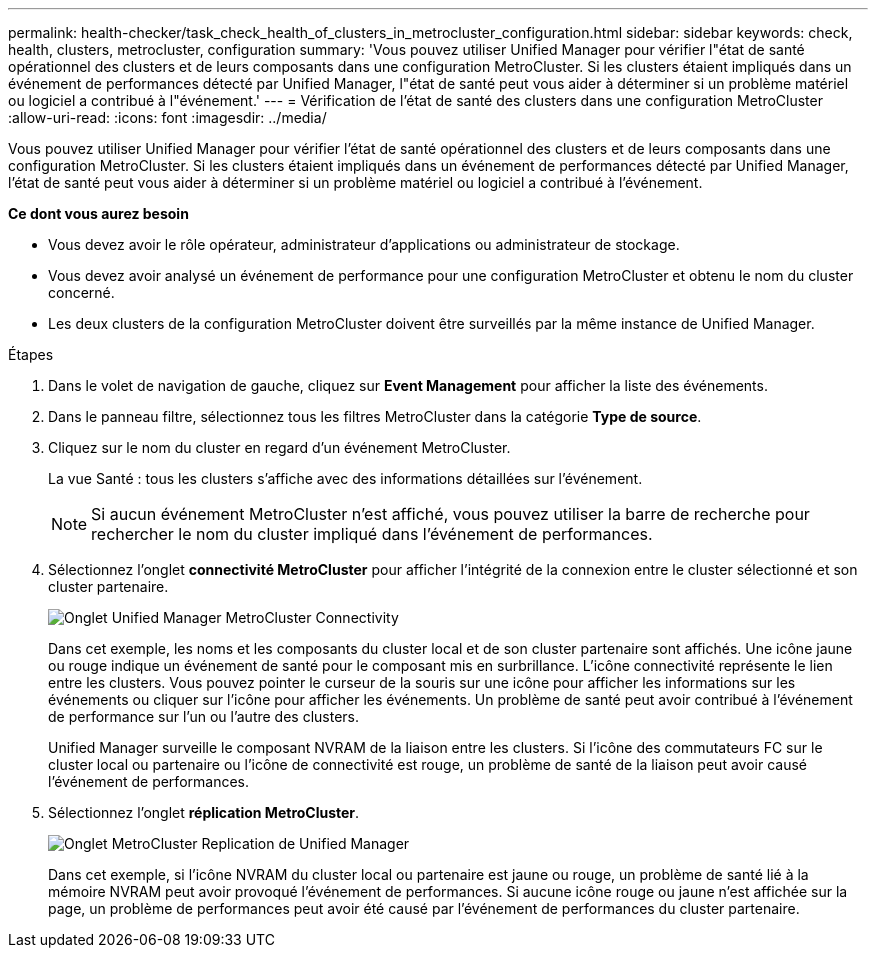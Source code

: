 ---
permalink: health-checker/task_check_health_of_clusters_in_metrocluster_configuration.html 
sidebar: sidebar 
keywords: check, health, clusters, metrocluster, configuration 
summary: 'Vous pouvez utiliser Unified Manager pour vérifier l"état de santé opérationnel des clusters et de leurs composants dans une configuration MetroCluster. Si les clusters étaient impliqués dans un événement de performances détecté par Unified Manager, l"état de santé peut vous aider à déterminer si un problème matériel ou logiciel a contribué à l"événement.' 
---
= Vérification de l'état de santé des clusters dans une configuration MetroCluster
:allow-uri-read: 
:icons: font
:imagesdir: ../media/


[role="lead"]
Vous pouvez utiliser Unified Manager pour vérifier l'état de santé opérationnel des clusters et de leurs composants dans une configuration MetroCluster. Si les clusters étaient impliqués dans un événement de performances détecté par Unified Manager, l'état de santé peut vous aider à déterminer si un problème matériel ou logiciel a contribué à l'événement.

*Ce dont vous aurez besoin*

* Vous devez avoir le rôle opérateur, administrateur d'applications ou administrateur de stockage.
* Vous devez avoir analysé un événement de performance pour une configuration MetroCluster et obtenu le nom du cluster concerné.
* Les deux clusters de la configuration MetroCluster doivent être surveillés par la même instance de Unified Manager.


.Étapes
. Dans le volet de navigation de gauche, cliquez sur *Event Management* pour afficher la liste des événements.
. Dans le panneau filtre, sélectionnez tous les filtres MetroCluster dans la catégorie *Type de source*.
. Cliquez sur le nom du cluster en regard d'un événement MetroCluster.
+
La vue Santé : tous les clusters s'affiche avec des informations détaillées sur l'événement.

+
[NOTE]
====
Si aucun événement MetroCluster n'est affiché, vous pouvez utiliser la barre de recherche pour rechercher le nom du cluster impliqué dans l'événement de performances.

====
. Sélectionnez l'onglet *connectivité MetroCluster* pour afficher l'intégrité de la connexion entre le cluster sélectionné et son cluster partenaire.
+
image::../media/opm_um_mcc_connectivity_tab_png.gif[Onglet Unified Manager MetroCluster Connectivity]

+
Dans cet exemple, les noms et les composants du cluster local et de son cluster partenaire sont affichés. Une icône jaune ou rouge indique un événement de santé pour le composant mis en surbrillance. L'icône connectivité représente le lien entre les clusters. Vous pouvez pointer le curseur de la souris sur une icône pour afficher les informations sur les événements ou cliquer sur l'icône pour afficher les événements. Un problème de santé peut avoir contribué à l'événement de performance sur l'un ou l'autre des clusters.

+
Unified Manager surveille le composant NVRAM de la liaison entre les clusters. Si l'icône des commutateurs FC sur le cluster local ou partenaire ou l'icône de connectivité est rouge, un problème de santé de la liaison peut avoir causé l'événement de performances.

. Sélectionnez l'onglet *réplication MetroCluster*.
+
image::../media/opm_um_mcc_replication_tab_png.gif[Onglet MetroCluster Replication de Unified Manager]

+
Dans cet exemple, si l'icône NVRAM du cluster local ou partenaire est jaune ou rouge, un problème de santé lié à la mémoire NVRAM peut avoir provoqué l'événement de performances. Si aucune icône rouge ou jaune n'est affichée sur la page, un problème de performances peut avoir été causé par l'événement de performances du cluster partenaire.


